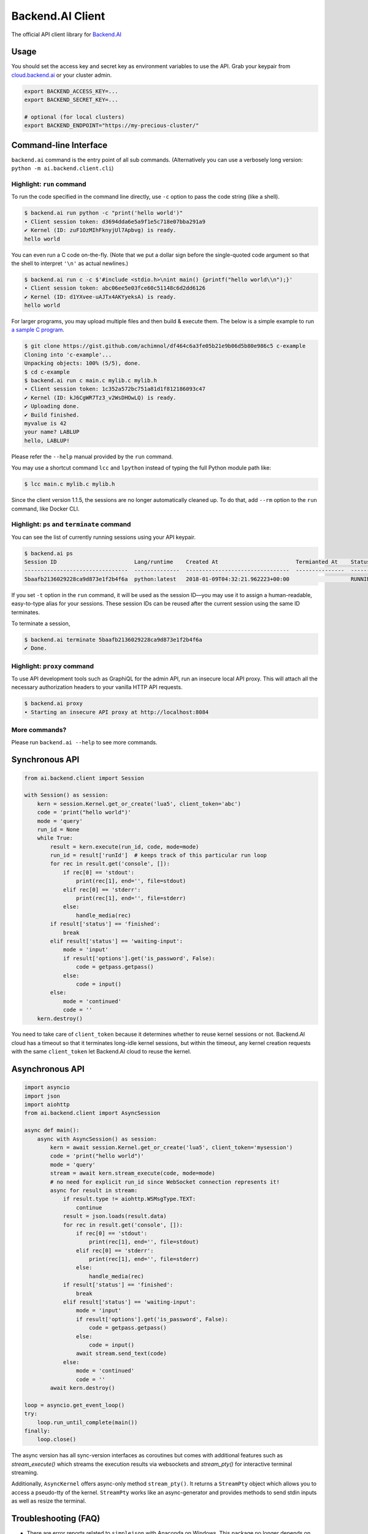 Backend.AI Client
=================

.. image:: https://badge.fury.io/py/backend.ai-client.svg
   :target: https://badge.fury.io/py/backend.ai-client
   :alt: PyPI version

.. image:: https://img.shields.io/pypi/pyversions/backend.ai-client.svg
   :target: https://pypi.org/project/backend.ai-client/
   :alt: Python Versions

.. image:: https://travis-ci.org/lablup/backend.ai-client-py.svg?branch=master
   :target: https://travis-ci.org/lablup/backend.ai-client-py
   :alt: Build Status (Linux)

.. image:: https://ci.appveyor.com/api/projects/status/5h6r1cmbx2965yn1/branch/master?svg=true
   :target: https://ci.appveyor.com/project/lablup/backend.ai-client-py/branch/master
   :alt: Build Status (Windows)

.. image:: https://codecov.io/gh/lablup/backend.ai-client-py/branch/master/graph/badge.svg
   :target: https://codecov.io/gh/lablup/backend.ai-client-py
   :alt: Code Coverage

The official API client library for `Backend.AI <https://backend.ai>`_

Usage
-----

You should set the access key and secret key as environment variables to use the API.
Grab your keypair from `cloud.backend.ai <https://cloud.backend.ai>`_ or your cluster
admin.

.. code-block:: sh

   export BACKEND_ACCESS_KEY=...
   export BACKEND_SECRET_KEY=...

   # optional (for local clusters)
   export BACKEND_ENDPOINT="https://my-precious-cluster/"


Command-line Interface
----------------------

``backend.ai`` command is the entry point of all sub commands.
(Alternatively you can use a verbosely long version: ``python -m
ai.backend.client.cli``)

Highlight: ``run`` command
~~~~~~~~~~~~~~~~~~~~~~~~~~

To run the code specified in the command line directly,
use ``-c`` option to pass the code string (like a shell).

.. code-block:: console

   $ backend.ai run python -c "print('hello world')"
   ∙ Client session token: d3694dda6e5a9f1e5c718e07bba291a9
   ✔ Kernel (ID: zuF1OzMIhFknyjUl7Apbvg) is ready.
   hello world

You can even run a C code on-the-fly. (Note that we put a dollar sign before
the single-quoted code argument so that the shell to interpret ``'\n'`` as
actual newlines.)

.. code-block:: console

   $ backend.ai run c -c $'#include <stdio.h>\nint main() {printf("hello world\\n");}'
   ∙ Client session token: abc06ee5e03fce60c51148c6d2dd6126
   ✔ Kernel (ID: d1YXvee-uAJTx4AKYyeksA) is ready.
   hello world

For larger programs, you may upload multiple files and then build & execute
them.  The below is a simple example to run `a sample C program
<https://gist.github.com/achimnol/df464c6a3fe05b21e9b06d5b80e986c5>`_.

.. code-block:: console

   $ git clone https://gist.github.com/achimnol/df464c6a3fe05b21e9b06d5b80e986c5 c-example
   Cloning into 'c-example'...
   Unpacking objects: 100% (5/5), done.
   $ cd c-example
   $ backend.ai run c main.c mylib.c mylib.h
   ∙ Client session token: 1c352a572bc751a81d1f812186093c47
   ✔ Kernel (ID: kJ6CgWR7Tz3_v2WsDHOwLQ) is ready.
   ✔ Uploading done.
   ✔ Build finished.
   myvalue is 42
   your name? LABLUP
   hello, LABLUP!

Please refer the ``--help`` manual provided by the ``run`` command.

You may use a shortcut command ``lcc`` and ``lpython`` instead of typing the full
Python module path like:

.. code-block:: console

   $ lcc main.c mylib.c mylib.h
   
Since the client version 1.1.5, the sessions are no longer automatically cleaned up.
To do that, add ``--rm`` option to the ``run`` command, like Docker CLI.

Highlight: ``ps`` and ``terminate`` command
~~~~~~~~~~~~~~~~~~~~~~~~~~~~~~~~~~~~~~~~~~~

You can see the list of currently running sessions using your API keypair.

.. code-block:: console

   $ backend.ai ps
   Session ID                        Lang/runtime    Created At                        Termianted At    Status      Memory Slot    CPU Slot    GPU Slot
   --------------------------------  --------------  --------------------------------  ---------------  --------  -------------  ----------  ----------
   5baafb2136029228ca9d873e1f2b4f6a  python:latest   2018-01-09T04:32:21.962223+00:00                   RUNNING            1024           1           0

If you set ``-t`` option in the ``run`` command, it will be used as the session ID—you may use it to assign a human-readable, easy-to-type alias for your sessions.
These session IDs can be reused after the current session using the same ID terminates.

To terminate a session,

.. code-block:: console

   $ backend.ai terminate 5baafb2136029228ca9d873e1f2b4f6a
   ✔ Done.

Highlight: ``proxy`` command
~~~~~~~~~~~~~~~~~~~~~~~~~~~~

To use API development tools such as GraphiQL for the admin API, run an insecure
local API proxy.  This will attach all the necessary authorization headers to your
vanilla HTTP API requests.

.. code-block:: console

   $ backend.ai proxy
   ∙ Starting an insecure API proxy at http://localhost:8084

More commands?
~~~~~~~~~~~~~~

Please run ``backend.ai --help`` to see more commands.


Synchronous API
---------------

.. code-block:: python

   from ai.backend.client import Session

   with Session() as session:
       kern = session.Kernel.get_or_create('lua5', client_token='abc')
       code = 'print("hello world")'
       mode = 'query'
       run_id = None
       while True:
           result = kern.execute(run_id, code, mode=mode)
           run_id = result['runId']  # keeps track of this particular run loop
           for rec in result.get('console', []):
               if rec[0] == 'stdout':
                   print(rec[1], end='', file=stdout)
               elif rec[0] == 'stderr':
                   print(rec[1], end='', file=stderr)
               else:
                   handle_media(rec)
           if result['status'] == 'finished':
               break
           elif result['status'] == 'waiting-input':
               mode = 'input'
               if result['options'].get('is_password', False):
                   code = getpass.getpass()
               else:
                   code = input()
           else:
               mode = 'continued'
               code = ''
       kern.destroy()

You need to take care of ``client_token`` because it determines whether to
reuse kernel sessions or not.
Backend.AI cloud has a timeout so that it terminates long-idle kernel sessions,
but within the timeout, any kernel creation requests with the same ``client_token``
let Backend.AI cloud to reuse the kernel.

Asynchronous API
----------------

.. code-block:: python

   import asyncio
   import json
   import aiohttp
   from ai.backend.client import AsyncSession

   async def main():
       async with AsyncSession() as session:
           kern = await session.Kernel.get_or_create('lua5', client_token='mysession')
           code = 'print("hello world")'
           mode = 'query'
           stream = await kern.stream_execute(code, mode=mode)
           # no need for explicit run_id since WebSocket connection represents it!
           async for result in stream:
               if result.type != aiohttp.WSMsgType.TEXT:
                   continue
               result = json.loads(result.data)
               for rec in result.get('console', []):
                   if rec[0] == 'stdout':
                       print(rec[1], end='', file=stdout)
                   elif rec[0] == 'stderr':
                       print(rec[1], end='', file=stderr)
                   else:
                       handle_media(rec)
               if result['status'] == 'finished':
                   break
               elif result['status'] == 'waiting-input':
                   mode = 'input'
                   if result['options'].get('is_password', False):
                       code = getpass.getpass()
                   else:
                       code = input()
                   await stream.send_text(code)
               else:
                   mode = 'continued'
                   code = ''
           await kern.destroy()

   loop = asyncio.get_event_loop()
   try:
       loop.run_until_complete(main())
   finally:
       loop.close()

The async version has all sync-version interfaces as coroutines but comes with additional
features such as `stream_execute()` which streams the execution results via websockets and
`stream_pty()` for interactive terminal streaming.

Additionally, ``AsyncKernel`` offers async-only method ``stream_pty()``.
It returns a ``StreamPty`` object which allows you to access a pseudo-tty of the kernel.
``StreamPty`` works like an async-generator and provides methods to send stdin inputs
as well as resize the terminal.


Troubleshooting (FAQ)
---------------------

* There are error reports related to ``simplejson`` with Anaconda on Windows.
  This package no longer depends on simplejson since v1.0.5, so you may uninstall it
  safely since Python 3.5+ offers almost identical ``json`` module in the standard
  library.

  If you really need to keep the ``simplejson`` package, uninstall the existing
  simplejson package manually and try reinstallation of it by downloading `a
  pre-built binary wheel from here
  <https://www.lfd.uci.edu/%7Egohlke/pythonlibs/#simplejson>`_.
